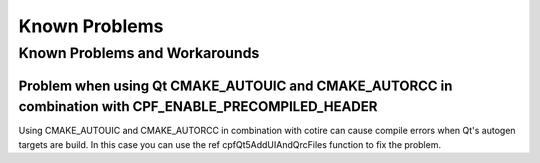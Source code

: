 
Known Problems
==============

Known Problems and Workarounds
------------------------------


.. _CotireQtIncompatibility:

Problem when using Qt CMAKE_AUTOUIC and CMAKE_AUTORCC in combination with CPF_ENABLE_PRECOMPILED_HEADER
^^^^^^^^^^^^^^^^^^^^^^^^^^^^^^^^^^^^^^^^^^^^^^^^^^^^^^^^^^^^^^^^^^^^^^^^^^^^^^^^^^^^^^^^^^^^^^^^^^^^^^^

Using CMAKE_AUTOUIC and CMAKE_AUTORCC in combination with cotire can cause compile errors when Qt's autogen targets
are build. In this case you can use the \ref cpfQt5AddUIAndQrcFiles function to fix the problem.

